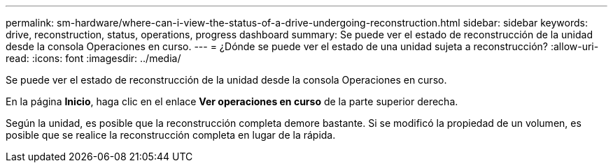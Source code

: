 ---
permalink: sm-hardware/where-can-i-view-the-status-of-a-drive-undergoing-reconstruction.html 
sidebar: sidebar 
keywords: drive, reconstruction, status, operations, progress dashboard 
summary: Se puede ver el estado de reconstrucción de la unidad desde la consola Operaciones en curso. 
---
= ¿Dónde se puede ver el estado de una unidad sujeta a reconstrucción?
:allow-uri-read: 
:icons: font
:imagesdir: ../media/


[role="lead"]
Se puede ver el estado de reconstrucción de la unidad desde la consola Operaciones en curso.

En la página *Inicio*, haga clic en el enlace *Ver operaciones en curso* de la parte superior derecha.

Según la unidad, es posible que la reconstrucción completa demore bastante. Si se modificó la propiedad de un volumen, es posible que se realice la reconstrucción completa en lugar de la rápida.
